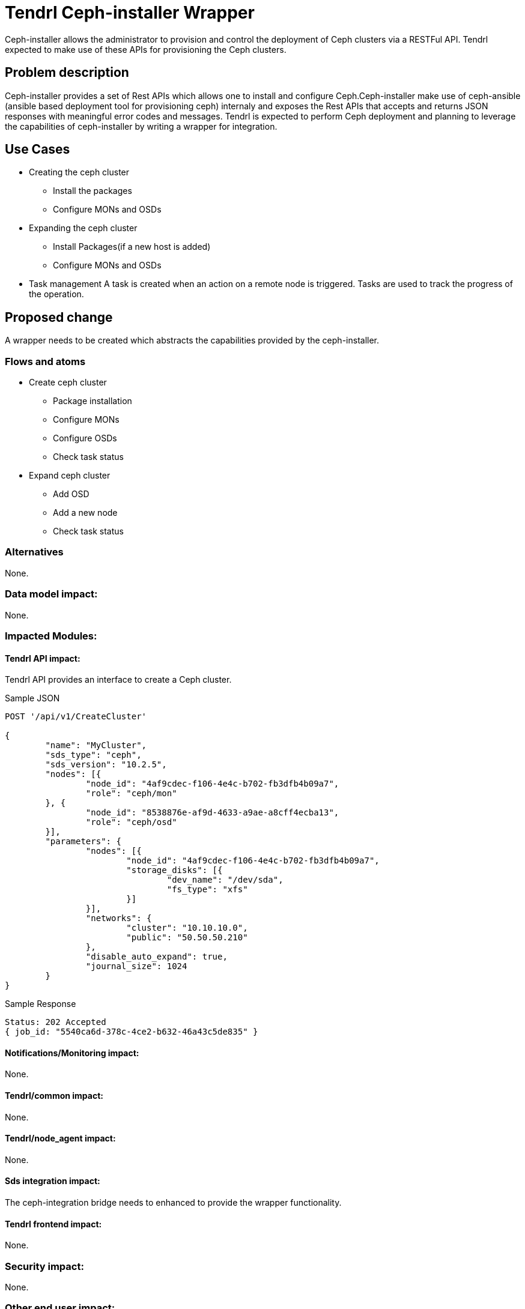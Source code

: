 // vim: tw=79

= Tendrl Ceph-installer Wrapper

Ceph-installer allows the administrator to provision and control the deployment
of Ceph clusters via a RESTFul API. Tendrl expected to make use of these APIs for provisioning the Ceph clusters.

== Problem description

Ceph-installer provides a set of Rest APIs which allows one to install and configure Ceph.Ceph-installer make use of ceph-ansible (ansible based deployment tool for provisioning ceph) internaly and exposes the Rest APIs that accepts and returns JSON responses with meaningful error codes and messages.  Tendrl is expected to perform Ceph deployment and planning to leverage the capabilities of ceph-installer by writing a wrapper for integration.

== Use Cases

* Creating the ceph cluster
  ** Install the packages
  ** Configure MONs and OSDs
* Expanding the ceph cluster
  ** Install Packages(if a new host is added)
  ** Configure MONs and OSDs
* Task management
  A task is created when an action on a remote node is triggered. Tasks are used to track the progress of the operation.

== Proposed change

A wrapper needs to be created which abstracts the capabilities provided by the ceph-installer.

=== Flows and atoms

* Create ceph cluster
  ** Package installation
  ** Configure MONs
  ** Configure OSDs
  ** Check task status

* Expand ceph cluster
  ** Add OSD
  ** Add a new node
  ** Check task status

=== Alternatives

None.

=== Data model impact:

None.

=== Impacted Modules:

==== Tendrl API impact:

Tendrl API provides an interface to create a Ceph cluster.

Sample JSON

----------
POST '/api/v1/CreateCluster'

{
	"name": "MyCluster",
	"sds_type": "ceph",
	"sds_version": "10.2.5",
	"nodes": [{
		"node_id": "4af9cdec-f106-4e4c-b702-fb3dfb4b09a7",
		"role": "ceph/mon"
	}, {
		"node_id": "8538876e-af9d-4633-a9ae-a8cff4ecba13",
		"role": "ceph/osd"
	}],
	"parameters": {
		"nodes": [{
			"node_id": "4af9cdec-f106-4e4c-b702-fb3dfb4b09a7",
			"storage_disks": [{
				"dev_name": "/dev/sda",
				"fs_type": "xfs"
			}]
		}],
		"networks": {
			"cluster": "10.10.10.0",
			"public": "50.50.50.210"
		},
		"disable_auto_expand": true,
		"journal_size": 1024
	}
}
----------

Sample Response

----------
Status: 202 Accepted
{ job_id: "5540ca6d-378c-4ce2-b632-46a43c5de835" }
----------

==== Notifications/Monitoring impact:

None.

==== Tendrl/common impact:

None.

==== Tendrl/node_agent impact:

None.

==== Sds integration impact:

The ceph-integration bridge needs to enhanced to provide the wrapper 
functionality.

==== Tendrl frontend impact:

None.

=== Security impact:

None.

=== Other end user impact:

None.

=== Performance impact:


None.

=== Other deployer impact:

One of the ceph monitors will be marked as a provisioner node for the cluster and the ceph-installer to be installed on the node. This node is expected to accept all ceph provisioning related tasks.

=== Developer impact:

None.


== Implementation:

* https://github.com/Tendrl/specifications/issues/48

=== Assignee(s):

Primary assignee:

nthomas-redhat

Other contributor(s):

=== Work Items:

* https://github.com/Tendrl/ceph-integration/issues/106
* https://github.com/Tendrl/node-agent/issues/202

== Dependencies:


None.


== Testing:

End users can't directly test this feature, however the flows like ceph cluster creation and expansion will use this feature internally.


== Documentation impact:

None.


== References:

* http://docs.ceph.com/ceph-installer/docs/
